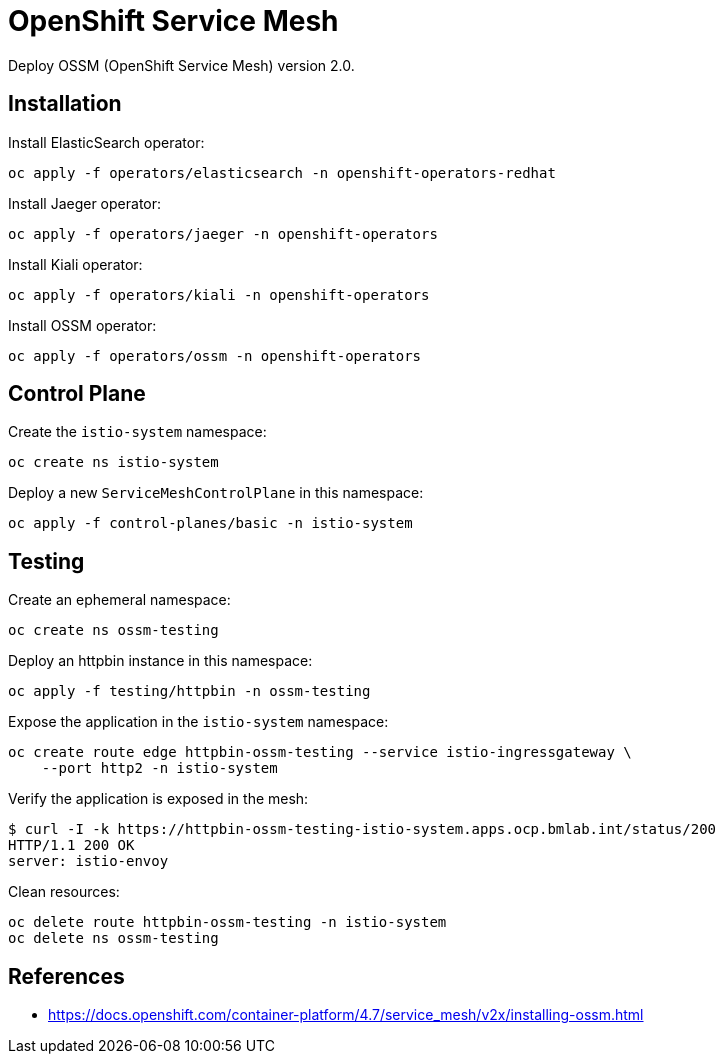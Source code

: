 = OpenShift Service Mesh

Deploy OSSM (OpenShift Service Mesh) version 2.0.

== Installation

Install ElasticSearch operator:

[source,shell]
----
oc apply -f operators/elasticsearch -n openshift-operators-redhat
----

Install Jaeger operator:

[source,shell]
----
oc apply -f operators/jaeger -n openshift-operators
----

Install Kiali operator:

[source,shell]
----
oc apply -f operators/kiali -n openshift-operators
----

Install OSSM operator:

[source,shell]
----
oc apply -f operators/ossm -n openshift-operators
----

== Control Plane

Create the `istio-system` namespace:

[source,shell]
----
oc create ns istio-system
----

Deploy a new `ServiceMeshControlPlane` in this namespace:

[source,shell]
----
oc apply -f control-planes/basic -n istio-system
----

== Testing

Create an ephemeral namespace:

[source,shell]
----
oc create ns ossm-testing
----

Deploy an httpbin instance in this namespace:

[source,shell]
----
oc apply -f testing/httpbin -n ossm-testing
----

Expose the application in the `istio-system` namespace:

[source,shell]
----
oc create route edge httpbin-ossm-testing --service istio-ingressgateway \
    --port http2 -n istio-system
----

Verify the application is exposed in the mesh:

[source,shell]
----
$ curl -I -k https://httpbin-ossm-testing-istio-system.apps.ocp.bmlab.int/status/200
HTTP/1.1 200 OK
server: istio-envoy
----

Clean resources:

[source,shell]
----
oc delete route httpbin-ossm-testing -n istio-system
oc delete ns ossm-testing
----

== References

- https://docs.openshift.com/container-platform/4.7/service_mesh/v2x/installing-ossm.html
